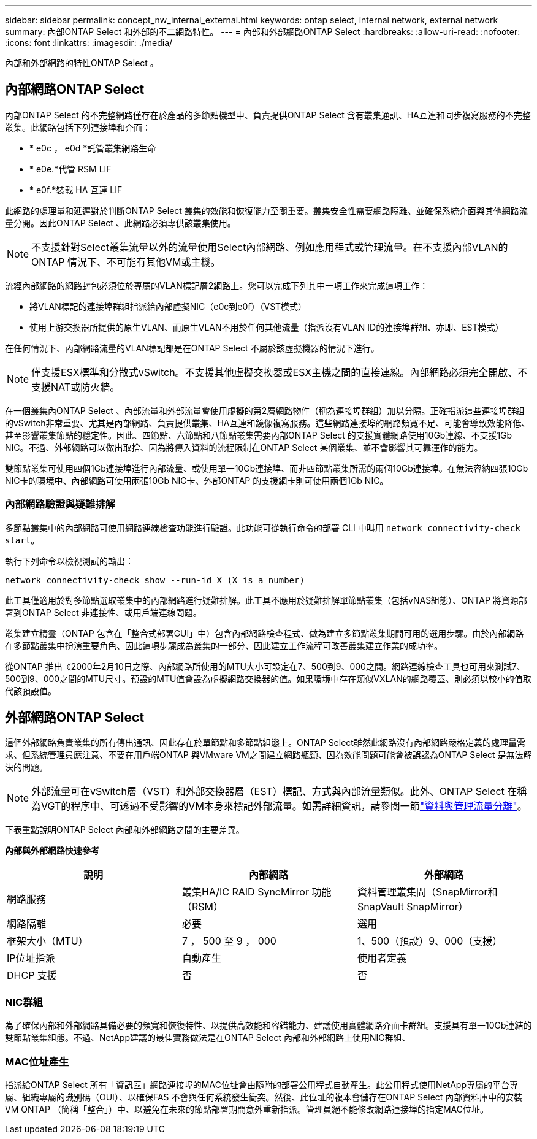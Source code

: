 ---
sidebar: sidebar 
permalink: concept_nw_internal_external.html 
keywords: ontap select, internal network, external network 
summary: 內部ONTAP Select 和外部的不二網路特性。 
---
= 內部和外部網路ONTAP Select
:hardbreaks:
:allow-uri-read: 
:nofooter: 
:icons: font
:linkattrs: 
:imagesdir: ./media/


[role="lead"]
內部和外部網路的特性ONTAP Select 。



== 內部網路ONTAP Select

內部ONTAP Select 的不完整網路僅存在於產品的多節點機型中、負責提供ONTAP Select 含有叢集通訊、HA互連和同步複寫服務的不完整叢集。此網路包括下列連接埠和介面：

* * e0c ， e0d *託管叢集網路生命
* * e0e.*代管 RSM LIF
* * e0f.*裝載 HA 互連 LIF


此網路的處理量和延遲對於判斷ONTAP Select 叢集的效能和恢復能力至關重要。叢集安全性需要網路隔離、並確保系統介面與其他網路流量分開。因此ONTAP Select 、此網路必須專供該叢集使用。


NOTE: 不支援針對Select叢集流量以外的流量使用Select內部網路、例如應用程式或管理流量。在不支援內部VLAN的ONTAP 情況下、不可能有其他VM或主機。

流經內部網路的網路封包必須位於專屬的VLAN標記層2網路上。您可以完成下列其中一項工作來完成這項工作：

* 將VLAN標記的連接埠群組指派給內部虛擬NIC（e0c到e0f）（VST模式）
* 使用上游交換器所提供的原生VLAN、而原生VLAN不用於任何其他流量（指派沒有VLAN ID的連接埠群組、亦即、EST模式）


在任何情況下、內部網路流量的VLAN標記都是在ONTAP Select 不屬於該虛擬機器的情況下進行。


NOTE: 僅支援ESX標準和分散式vSwitch。不支援其他虛擬交換器或ESX主機之間的直接連線。內部網路必須完全開啟、不支援NAT或防火牆。

在一個叢集內ONTAP Select 、內部流量和外部流量會使用虛擬的第2層網路物件（稱為連接埠群組）加以分隔。正確指派這些連接埠群組的vSwitch非常重要、尤其是內部網路、負責提供叢集、HA互連和鏡像複寫服務。這些網路連接埠的網路頻寬不足、可能會導致效能降低、甚至影響叢集節點的穩定性。因此、四節點、六節點和八節點叢集需要內部ONTAP Select 的支援實體網路使用10Gb連線、不支援1Gb NIC。不過、外部網路可以做出取捨、因為將傳入資料的流程限制在ONTAP Select 某個叢集、並不會影響其可靠運作的能力。

雙節點叢集可使用四個1Gb連接埠進行內部流量、或使用單一10Gb連接埠、而非四節點叢集所需的兩個10Gb連接埠。在無法容納四張10Gb NIC卡的環境中、內部網路可使用兩張10Gb NIC卡、外部ONTAP 的支援網卡則可使用兩個1Gb NIC。



=== 內部網路驗證與疑難排解

多節點叢集中的內部網路可使用網路連線檢查功能進行驗證。此功能可從執行命令的部署 CLI 中叫用 `network connectivity-check start`。

執行下列命令以檢視測試的輸出：

[listing]
----
network connectivity-check show --run-id X (X is a number)
----
此工具僅適用於對多節點選取叢集中的內部網路進行疑難排解。此工具不應用於疑難排解單節點叢集（包括vNAS組態）、ONTAP 將資源部署到ONTAP Select 非連接性、或用戶端連線問題。

叢集建立精靈（ONTAP 包含在「整合式部署GUI」中）包含內部網路檢查程式、做為建立多節點叢集期間可用的選用步驟。由於內部網路在多節點叢集中扮演重要角色、因此這項步驟成為叢集的一部分、因此建立工作流程可改善叢集建立作業的成功率。

從ONTAP 推出《2000年2月10日之際、內部網路所使用的MTU大小可設定在7、500到9、000之間。網路連線檢查工具也可用來測試7、500到9、000之間的MTU尺寸。預設的MTU值會設為虛擬網路交換器的值。如果環境中存在類似VXLAN的網路覆蓋、則必須以較小的值取代該預設值。



== 外部網路ONTAP Select

這個外部網路負責叢集的所有傳出通訊、因此存在於單節點和多節點組態上。ONTAP Select雖然此網路沒有內部網路嚴格定義的處理量需求、但系統管理員應注意、不要在用戶端ONTAP 與VMware VM之間建立網路瓶頸、因為效能問題可能會被誤認為ONTAP Select 是無法解決的問題。


NOTE: 外部流量可在vSwitch層（VST）和外部交換器層（EST）標記、方式與內部流量類似。此外、ONTAP Select 在稱為VGT的程序中、可透過不受影響的VM本身來標記外部流量。如需詳細資訊，請參閱一節link:concept_nw_data_mgmt_separation.html["資料與管理流量分離"]。

下表重點說明ONTAP Select 內部和外部網路之間的主要差異。

*內部與外部網路快速參考*

[cols="3*"]
|===
| 說明 | 內部網路 | 外部網路 


| 網路服務 | 叢集HA/IC RAID SyncMirror 功能（RSM） | 資料管理叢集間（SnapMirror和SnapVault SnapMirror） 


| 網路隔離 | 必要 | 選用 


| 框架大小（MTU） | 7 ， 500 至 9 ， 000 | 1、500（預設）9、000（支援） 


| IP位址指派 | 自動產生 | 使用者定義 


| DHCP 支援 | 否 | 否 
|===


=== NIC群組

為了確保內部和外部網路具備必要的頻寬和恢復特性、以提供高效能和容錯能力、建議使用實體網路介面卡群組。支援具有單一10Gb連結的雙節點叢集組態。不過、NetApp建議的最佳實務做法是在ONTAP Select 內部和外部網路上使用NIC群組、



=== MAC位址產生

指派給ONTAP Select 所有「資訊區」網路連接埠的MAC位址會由隨附的部署公用程式自動產生。此公用程式使用NetApp專屬的平台專屬、組織專屬的識別碼（OUI）、以確保FAS 不會與任何系統發生衝突。然後、此位址的複本會儲存在ONTAP Select 內部資料庫中的安裝VM ONTAP （簡稱「整合」）中、以避免在未來的節點部署期間意外重新指派。管理員絕不能修改網路連接埠的指定MAC位址。
